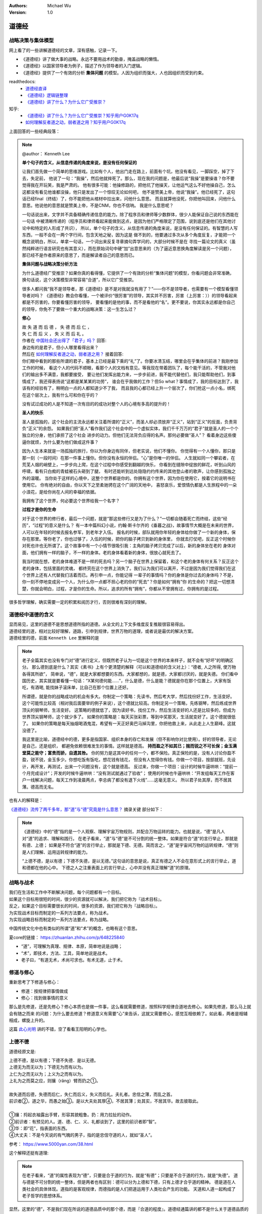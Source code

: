 .. Michael Wu 版权所有

:Authors: Michael Wu
:Version: 1.0

道德经
=======

战略决策与集体模型
----------------------

网上看了的一些讲解道德经的文章，深有感触，记录一下。

- 《道德经》讲了做大事的战略。永远不要用战术的勤奋，掩盖战略的懒惰。
- 《道德经》以国家领导者为例子，描述了作为领导者的入门逻辑。
- 《道德经》提供了一个有效的分析 **集体问题** 的模型。人因为组织而强大，人也因组织而受到约束。

readthedocs:
  - `道德经直译 <https://daodejing-translation.readthedocs.io/zh/latest/index.html>`_
  - `《道德经》逻辑链整理 <https://mysummary.readthedocs.io/zh/latest/%E9%81%93%E5%BE%B7%E7%BB%8F%E7%9B%B4%E8%AF%91/%E3%80%8A%E9%81%93%E5%BE%B7%E7%BB%8F%E3%80%8B%E9%80%BB%E8%BE%91%E9%93%BE%E6%95%B4%E7%90%86.html>`_
  - `《道德经》讲了什么？为什么它广受推崇？ <https://mysummary.readthedocs.io/zh/latest/%E9%81%93%E5%BE%B7%E7%BB%8F%E7%9B%B4%E8%AF%91/%E3%80%8A%E9%81%93%E5%BE%B7%E7%BB%8F%E3%80%8B%E8%AE%B2%E4%BA%86%E4%BB%80%E4%B9%88%EF%BC%9F%E4%B8%BA%E4%BB%80%E4%B9%88%E5%AE%83%E5%B9%BF%E5%8F%97%E6%8E%A8%E5%B4%87%EF%BC%9F.html>`_

知乎:
  - `《道德经》讲了什么？为什么它广受推崇？知乎用户G0K17q  <https://www.zhihu.com/question/20393827/answer/37391226>`_
  - `如何理解反者道之动，弱者道之用？知乎用户G0K17q <https://zhihu.com/question/22569480>`_

上面回答的一些经典段落：

.. note::

  @author： Kenneth Lee

  **单个句子的含义，从信息传递的角度来说，是没有任何保证的**

  让我们首先做一个简单的思维游戏。比如有个人，他出门走在路上，前面有个坑，他没有看见，一脚踩空，掉了下去，失足前，
  他说了一句：“我操”，然后他就摔死了。那么，现在我的问题是，他最后说“我操”是要操谁？你不要觉得我在开玩笑，我是严肃的。
  他有很多可能：他操修路的，把他坑了他操天，让他运气这么不好他操自己，怎么这都没有看见他谁都没操，他只是发出了一个惊叹无论如何吧，
  他不是赞美上帝，他说“我操”。他已经死了，这句话已经final（终结）了，你不能把他从棺材中拉出来，问他什么意思。
  而且就算他没死，你把他叫回来，问他什么意思。他说他的意思就是赞美上帝，不是CNM，你也不信呐。
  我是什么意思呢？

  一句话说出来，文字并不具备精确传递信息的能力。除了程序员和律师等少数群体，很少人能保证自己说的东西能在一句话
  中被清晰传递的（程序员和律师看起来能做到这点，是因为他们严格限定了范围，说到底还是他们在其他讨论中和特定的人形成了共识），
  所以，单个句子的含义，从信息传递的角度来说，是没有任何保证的。有智慧的人写东西，一般不会在一两个字行间，包含天地之秘，因为这是
  做不到的，他要通过多次从多个角度反复，才能把一个概念说明白，所以，单拿一句话，一个词出来反复寻章摘句弄学问的，大部分时候不是在
  寻找一篇论文的真义（虽然纯粹进行语言研究也有其意义），而在原始词句中硬“加”出意思来的（为了逼近意思换角度解读是另一个问题），
  那已经不是作者原来的意思了，而是解读者自己的意思而已。

  **集体问题与战略决策分析方法**

  为什么道德经广受推崇？如果你真的看得懂，它提供了一个有效的分析“集体问题”的模型，你看问题会非常准确，
  换句话说，这个决策模型非常容易“合道”，所以它广受推崇。

  很多人都问我“我不是领导者，那《道德经》是不是对我就没有用了？”——你不是领导者，也需要有一个模型看懂领导者对吗？
  《道德经》教会你看懂，一个被评价“很厉害”的领导，其实并不厉害，厉害（上厉害：））的领导看起来都是不厉害的，你要看懂厉害的领导，
  要看懂的是他的事，而不是看他的“名”。更不要说，你其实永远都是你自己的领导，你免不了要做一个重大的战略决策：这一生怎么过？

  **修心**

  | 故 失 道 而 后 德 ， 失 德 而 后 仁 ，
  | 失 仁 而 后 义 ， 失 义 而 后 礼 。

  | 作者在 `中国社会还出得了「君子」吗？ <https://www.zhihu.com/question/22821476/answer/36619062>`_  回答:
  | 身边有的是君子，但小人哪里看得出来？

  | 然后在 `如何理解反者道之动，弱者道之用？ <https://www.zhihu.com/question/22569480/answer/67757302>`_ 接着回答:
  | 你们眼中看到的那些所谓的君子，基本上已经是最下乘的“礼”了。你要冰清玉结，哪里会在乎集体的前进？我刚参加工作的时候，
    看这个人的代码不顺眼，看那个人的文档有意见。等我现在带着团队了，每个能干活的，不管我对他们的输出多不满意，我都要接受，
    要让他们发挥出能力来，一步步前进，我不能代替他们，我只能帮助他们，到事情成了，我还得表扬说“这都是某某某的功劳”，
    谁会在乎我做的工作？但So what？事情成了，我的目标达到了，我该有的经验有了，稍明白一点的人都知道少不了我，
    而且我的心都已经上升一个层次了，你们抢这一点小名，绑死在这个层次上，我有什么可和你在乎的？

  没有试过成功的人是不知道一次有目的的成功对整个人的心境有多高的提升的！

  **圣人的快乐**

  圣人是孤独的，这个社会的主流永远都关注着所谓的“正义”，而圣人却必须放弃“正义”，站到“正义”的反面，负责背负“正义”的余怨。
  如果我们把“圣人”看作我们这个社会中的一个虚拟实体，我们千千万万的“君子”就是圣人的一个个独立的分身，他们承担了这个社会
  进步的动力。但他们无法背负应得的名声。那何必要做“圣人”？ 看着身边这些傻逼你就烦，为什么要为他们做成这件事？

  因为人生本来就是一场孤独的旅行，你以为你身边有同伴，但老实说，他们不懂你。
  你觉得有一个人懂你，那只是那一刻（一段时间）在那一件事上懂你。但你没有永恒的伴侣。“心”是你唯一的伴侣。
  人生就如同一个攀岩者，在荒芜人烟的峭壁上，一步步向上爬，在这个过程中你感受到翻越的快乐，
  你看到在缝隙中绽放的鲜花，听到山风的呼啸，看有只白痴的青蛙被石头砸到了腿，
  有时还能听到远处隐隐约约传来的其他登山者的歌声，让你感到孤独之外的温暖。
  当你处于这样的心境中，这整个世界都是你的。你拥有这个世界，因为你在使用它，按着它的说明书在使用它。
  你有绝对的自由，你以天下之至柔驰骋在这个广阔的天地中，
  喜怒哀乐，爱恨情仇都是人生旅程中的一朵小浪花，是给你尚在人间的幸福的依据。

  我拥有了这个世界，何必要这个世界给我一个名字？

  **过程才是你的生命**

  对于这个世界的修行者，最后一个问题，就是“那这些修行又是为了什么？”一切都会随着死亡而终结，这些“经历”，“过程”的意义是什么？
  有一本中篇科幻小说，约翰·斯卡尔齐的《垂暮之战》，故事情节大概是在未来的世界，人可以在年轻的时候去报名参军，到老年才入伍。
  报名的时候，部队就用你年轻的身体给你做了一个新的身体，保存在那里。等你老了，你也过够了，入伍的时候，把你的脑子拷贝到新的身体里，
  你就去打仗吧，反正这个时候你对死也许也无所谓了。这个故事中有一个小情节很吸引我：主角的脑子拷贝完成了以后，新的身体坐在老的
  身体对面，他们拥有一样的脑子，不一样的身体。老的身体看着新的身体，很放心就死去了。

  我当时就在想，老的身体难道不是一样的死去吗？另一个脑子在世界上保留着，和这个老的身体有何关系？反正这个老的身体，包括里面的灵魂，
  都终究在这个世界上消失了。我们认为我们可以离开，不过是因为我们觉得我们在这个世界上还有人代替我们活着而已。再引申一点，你能记得
  一辈子的事情吗？你的身体是你过去的身体吗？不是，你一刻不停地变成另一个人，为什么你一点都不担心老的你的“死去”？你是如何“拥有”你
  的生命的？把这一切想清楚，你就会明白，过程，才是你的生命。所以，追求的所有“拥有”，你都从不曾拥有过，你拥有的是过程。

很多哲学理解，确实需要一定的积累和阅历才行，否则很难有深刻的理解。

道德经中道德的含义
-------------------------

| 显而易见，这里的道德不是思想道德所指的道德。从全文的上下文多维度反复推敲很容易得出。
| 道德经里的道，相对比较好理解，道路，引申到规律，世界万物的道理，或者说是最优的解决方案。
| 道德经里的德，前面 ``Kenneth Lee`` 里解释的是

.. note::
  老子全篇其实也没有专门对“德”进行定义，但既然老子认为一切是这个世界的本来样子，就不会有“好坏”的明确区分。
  那么德到底是什么？其实《素书》上有个更清楚的解释（可以和道德经的含义对上）：“德者, 人之所得, 使万物各得其所欲”，
  简单说，“德”，就是大家都想要的东西。大家都想的，就是德，大家都讨厌的，就是失德。
  你们看中国历史，其实就是要看懂一句话：“X某何德何能……”，什么是德，什么是能？德就是你在那个位置上，大家有饭吃，有酒喝,
  能找妹子滚床单，比自己在那个位置上还好。

  所谓德，就是你的战略成功的机会有多大。你制定一个策略：先读书，然后考大学，然后找份好工作，生活变好。
  这个可能性比较高（相对我后面要举的例子来说），这个德就比较高。你制定另一个策略，先练钢琴，然后练成世界顶尖的钢琴师，生活变好。
  这策略的德就低了，因为读好书，找份工作，然后生活变好的人还是比较多的，但成为世界顶尖钢琴师，这个就少多了。
  如果你的策略是：每天买张彩票，等到中奖那天，生活就变好了。这个德就很低了。
  如果你的策略是每天抽烟喝酒鬼混，希望有一天正好奥巴马掉沟里，你把他救上来，从此走上人生巅峰。这就没德了。

  我这里是比喻，道德经中的德，更多是指国家、组织本身的存亡和发展（但不影响你对比使用）。好的领导者，无论是自己，还是组织，
  都避免依赖很难发生的事情。这样就是德高。 **持而盈之不如其已；揣而锐之不可长保；金玉满堂莫之能守；富贵而骄，自遗其咎。**
  你的努力是这其中的任何一个，都不保险。真正保险的是，没有人讨论你盈不盈，锐不锐，金玉多少。你想吃饭有饭吃，想花钱有钱花，
  但没有人觉得你有钱。你做一个项目，按部就班，先设计，再开发，再测试，出来一个问题没有，这个就是德高。
  反过来，你做一个项目：设计的时候牛逼哄哄：“提前一个月完成设计”；开发的时候牛逼哄哄：“没有测试就通过了验收”；
  使用的时候也牛逼哄哄：“开发组每天工作在客户一线解决问题，每天工作到凌晨两点，李总病了都没有退下火线”……这毫无意义。
  所以君子处其厚，而不居其薄。德高而无名。

也有人的解释是：

`《道德经》流传了两千多年，那“道”与“德”究竟是什么意思？ <https://www.163.com/dy/article/I5G46E190523L66I.html>`_  摘录关键
部分如下：

.. note::
  《道德经》中的“德”指的是一个人观察、理解宇宙万物规则，并配合万物运转的能力。也就是说，“德”是凡人对“道”的追求、理解和践行。
  在老子看来，“道”与“德”是不可分割的统一整体。如果是符合“道”的言行举止，那就是有德、上德；
  如果是不符合“道”的言行举止，那就是下德、无德。简而言之，“道”是宇宙间万物的运转规律，“德”则是人们理解、运用运转规律的能力。

  “上德不德，是以有德；下德不失德，是以无德。”这句话的意思是说，真正有德之人不会在意形式上的言行举止，道和德都在他的心中。
  下德之人之注重表面上的言行举止，心中并没有真正理解“道”的原理。

战略与战术
-------------

| 我们在生活和工作中不断解决问题，每个问题都有一个目标。
| 如果这个目标用很短的时间，很少的资源就可以解决，我们把它称为『战术目标』。
| 反之，如果这个目标需要很长的时间，很多的资源，我们把它称为『战略目标』。
| 为实现战术目标而制定的一系列方法要点，称为战术。
| 为实现战略目标而制定的一系列方法要点，称为战略。

中国传统文化中也有类似的所谓“道”和“术”的概念，也略有这个意思。

夏core的链接： https://zhuanlan.zhihu.com/p/648225840

- “道”，可理解为真理、规律、本原，简单地说是战略；
- “术”，即技术，方法、工具，简单地说是战术。
- 老子曰，“有道无术，术尚可求也。有术无道，止于术。

修道与修心
---------------

重新思考了下修道与修心：

- 修道：按规律把事情做成
- 修心：找到做事情的意义

那么是先修道，还是先修心？修心本质也是做一件事，这么看就需要修道，按照科学规律合道地去修心。如果先修道，那么马上就会有随之而来
的问题：为什么要去修道？修道意义有需要“心”来告诉，这就又需要修心，感觉互相依赖了。如此看，两者是相辅相成，螺旋上升的。

这篇 `此心光明 <https://mysummary.readthedocs.io/zh/latest/%E9%81%93%E5%BE%B7%E7%BB%8F%E7%9B%B4%E8%AF%91/%E6%AD%A4%E5%BF%83%E5%85%89%E6%98%8E.html>`_
讲的不错，空了看看王阳明的心学也。

上德不德
----------

道德经原文是:

| 上德不德，是以有德；下德不失德．是以无德。
| 上德无为而无以为；下德无为而有以为。
| 上仁为之而无以为；上义为之而有以为。
| 上礼为之而莫之应，则攘（rǎng）臂而扔之①。
|
| 故失道而后德，失德而后仁，失仁而后义，失义而后礼。夫礼者。忠信之薄，而乱之首。
| 前识者②，道之华，而愚之始③。是以大夫处其厚④，不居其薄；处其实，不居其华。故去彼取此。
|
| ①攘：捋起衣袖露出手臂，形容其貌粗鲁。扔：用力拉扯的动作。
| ②前识者：有预见的人。道、德、仁、义、礼都谈到了，这里的前识者即“智”。
| ③华：即“花”，指表面的东西。
| ④大丈夫：不是今天说的有气魄的男子，指的是忠信守道的人，就如“圣人”。

参考： https://www.5000yan.com/38.html

这个解释还挺有道理:

.. note::

  在老子看来，“道”的属性表现为“德”，只要是合于道的行为，就是“有德”；只要是不合于道的行为，就是“失德”。
  道与德是不可分割的统一整体，但是两者也有区别：德可以分为上德和下德，只有上德才合乎道的精神。
  德是道在人类社会的具体体现。道指的是客观规律，而德指的是人们把道运用于人类社会产生的功能。
  天道和人道一起构成了老子哲学的思想体系。

显然，这里的“德”，不是我们现在所说的道德品质中的那个德，而是『合道的程度』。道德经通篇讲的都不是什么关于道德品质的事儿，而是
一种哲学方法论，对世界对规律的认知，那么这么看德就类似一种合道的程度。

那么，“上德”就是更加靠近道的行为，更加符合战略的行为，上德不德，我觉得可以这么理解：(拥有)“上德”这种更加合道符合战略的德(的人)
行为表面看起来好像不是德，但其实是有德的，而(拥有)“下德”更加远离道的德(的人)，总是想看让自己看起来不失德，其实是无德的。